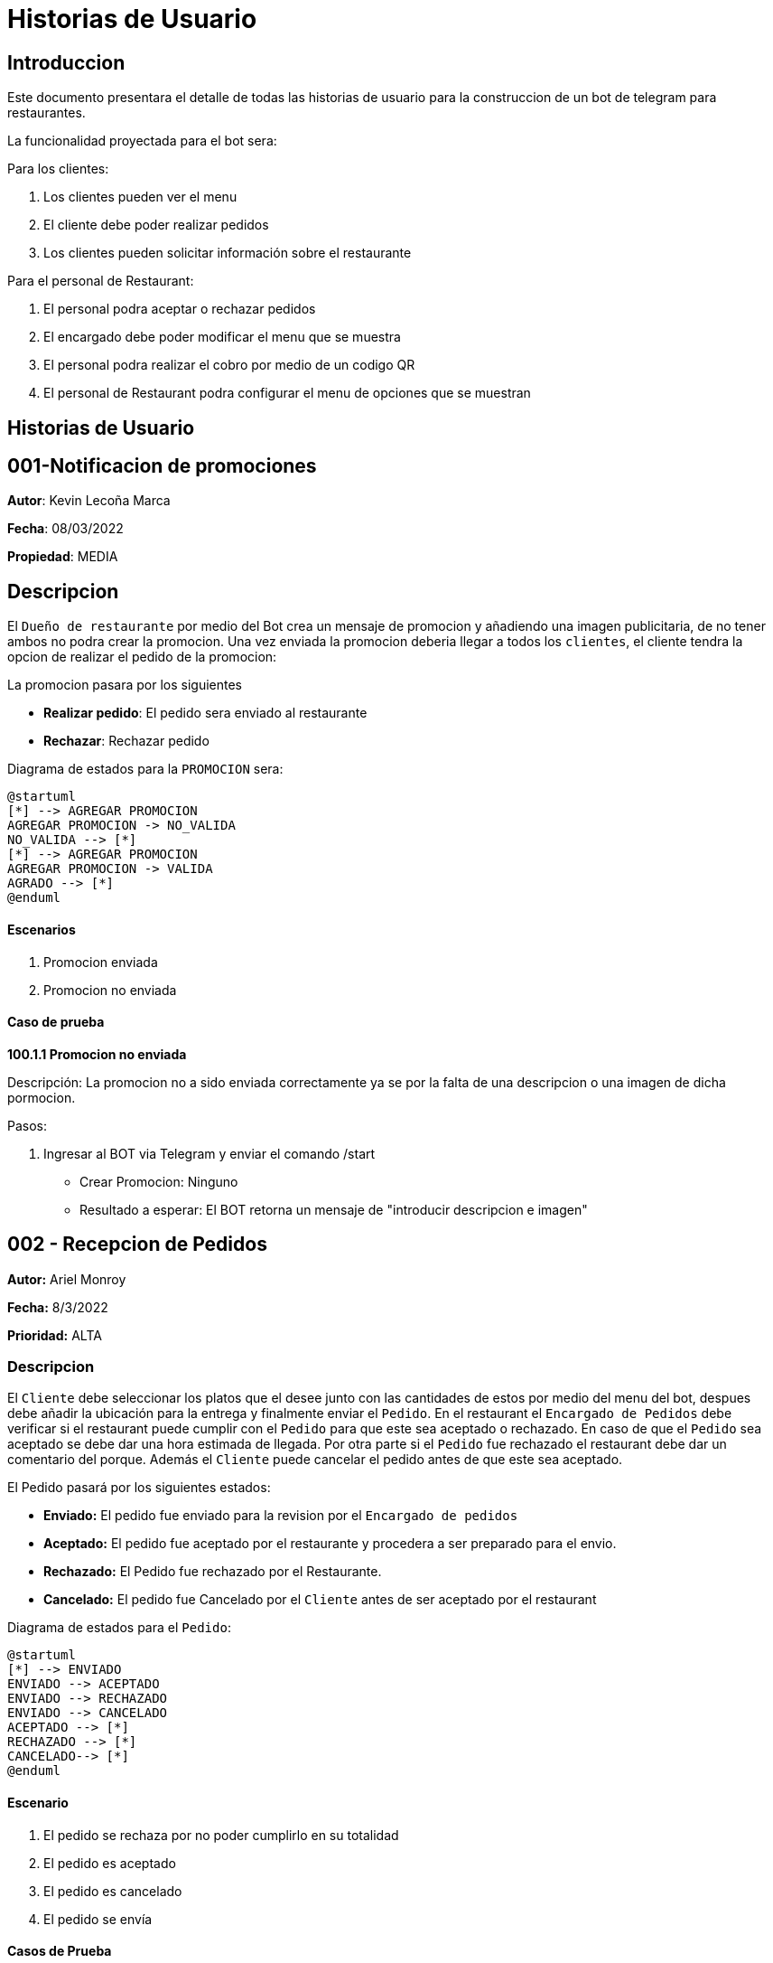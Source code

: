 = Historias de Usuario

== Introduccion

Este documento presentara el detalle de todas las historias de usuario para la construccion de un bot de telegram para restaurantes.

La funcionalidad proyectada para el bot sera: 

Para los clientes: 

. Los clientes pueden ver el menu
. El cliente debe poder realizar pedidos
. Los clientes pueden solicitar información sobre el restaurante

Para el personal de Restaurant:

. El personal podra aceptar o rechazar pedidos 
. El encargado debe poder modificar el menu que se muestra 
. El personal podra realizar el cobro por medio de un codigo QR 
. El personal de Restaurant podra configurar el menu de opciones que se muestran

== Historias de Usuario

== 001-Notificacion de promociones

*Autor*: Kevin Lecoña Marca

*Fecha*: 08/03/2022

*Propiedad*: MEDIA

## Descripcion

El `Dueño de restaurante` por medio del Bot crea un mensaje de promocion y añadiendo una imagen publicitaria, de no tener ambos no podra crear la promocion. Una vez enviada la promocion deberia llegar a todos los `clientes`, el cliente tendra la opcion de realizar el pedido de la promocion:

La promocion pasara por los siguientes

* *Realizar pedido*: El pedido sera enviado al restaurante
* *Rechazar*: Rechazar pedido

Diagrama de estados para la `PROMOCION` sera:

[plantuml, format="png", id="estados-solicitud"]
....
@startuml
[*] --> AGREGAR PROMOCION
AGREGAR PROMOCION -> NO_VALIDA
NO_VALIDA --> [*]
[*] --> AGREGAR PROMOCION
AGREGAR PROMOCION -> VALIDA
AGRADO --> [*]
@enduml
....

#### Escenarios

1. Promocion enviada
2. Promocion no enviada

#### Caso de prueba

*100.1.1 Promocion no enviada* 

Descripción: La promocion no a sido enviada correctamente ya se por la falta de una descripcion o una imagen de dicha pormocion.

Pasos:

 1. Ingresar al BOT via Telegram y enviar el comando /start
    - Crear Promocion: Ninguno
    - Resultado a esperar: El BOT retorna un mensaje de "introducir descripcion e imagen"

== 002 - Recepcion de Pedidos 

*Autor:* Ariel Monroy

*Fecha:* 8/3/2022

*Prioridad:* ALTA

### Descripcion 

El `Cliente` debe seleccionar los platos que el desee junto con las cantidades de estos por medio del menu del bot, despues debe añadir la ubicación para la entrega y finalmente enviar el `Pedido`. En el restaurant el `Encargado de Pedidos` debe verificar si el restaurant puede cumplir con el `Pedido` para que este sea aceptado o rechazado. En caso de que el `Pedido` sea aceptado se debe dar una hora estimada de llegada. Por otra parte si el `Pedido` fue rechazado el restaurant debe dar un comentario del porque. Además el `Cliente` puede cancelar el pedido antes de que este sea aceptado. 

El Pedido pasará por los siguientes estados: 

* *Enviado:* El pedido fue enviado para la revision por el `Encargado de pedidos` 
* *Aceptado:* El pedido fue aceptado por el restaurante y procedera a ser preparado para el envio. 
* *Rechazado:* El Pedido fue rechazado por el Restaurante.
* *Cancelado:* El pedido fue Cancelado por el `Cliente` antes de ser aceptado por el restaurant 

Diagrama de estados para el `Pedido`: 
[plantuml, format="png, id="estados-pedido"]
....
@startuml
[*] --> ENVIADO 
ENVIADO --> ACEPTADO
ENVIADO --> RECHAZADO
ENVIADO --> CANCELADO
ACEPTADO --> [*]
RECHAZADO --> [*]
CANCELADO--> [*]
@enduml
....

#### Escenario
. El pedido se rechaza por no poder cumplirlo en su totalidad
. El pedido es aceptado
. El pedido es cancelado
. El pedido se envía

#### Casos de Prueba

*002.1.1* 

Descripción: El pedido fue enviado pero el restaurante no puede cumplir con lo requerido por lo que rechaza el pedido.

Pasos:
    
    .  Ingresar al bot y enviar el comando /start  y seleccionar los platos y la dirección para enviar el pedido. 

    - Datos: Platos seleccionados y Dirección 

   - Resultado: El bot retorna un mensaje de la confirmación de la recepción. 

    .  Ingresar al bot y buscar la sección de pedidos recibidos y rechaza el pedido.

    - Datos: Ninguno

    - Resultado: El bot retorna un mensaje del plato que no puede ser preparado. 

*002.1.2* 

Descripción: El pedido fue enviado y aceptado por lo que se procede preparar y enviar.

Pasos:

    .  Ingresar al bot y enviar el comando /start  y seleccionar los platos y la dirección para enviar el pedido. 

    - Datos: Platos seleccionados y Dirección 

   - Resultado: El bot retorna un mensaje de la confirmación de la recepción. 


    . Ingresar al bot y buscar la sección de pedidos recibidos y aceptar el pedido.

    - Datos: Ninguno

    - Resultado: El bot retorna un mensaje al cliente con una hora estimada de la llegada del pedido


*002.1.3*

Descripción: El pedido fue enviado, pero el cliente decide cancelarlo

Pasos:

    
    .  Ingresar al bot y enviar el comando /start  y seleccionar los platos y la dirección para enviar el pedido. 
    
    - Datos: Platos seleccionados y Dirección 
   El bot retorna un mensaje de la confirmación de la recepción. 

    . Ingresar al pedido en curso dentro del bot y presionar el boton de cancelar

    - Datos: Ninguno

    - Resultado: El bot retorna un mensaje con una hora estimada de la llegada del pedido

*002.1.4*

Descripción: El pedido fue enviado y espera por la revisión.

Pasos:

    .  Ingresar al bot y enviar el comando /start  y seleccionar los platos y la dirección para enviar el pedido. 
    - Datos: Platos seleccionados y Dirección 
    - Resultado: El bot retorna un mensaje de la confirmación de la recepción. 